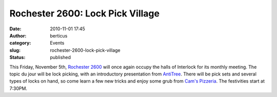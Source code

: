 Rochester 2600: Lock Pick Village
#################################
:date: 2010-11-01 17:45
:author: berticus
:category: Events
:slug: rochester-2600-lock-pick-village
:status: published

|Rochester 2600|

This Friday, November 5th, `Rochester
2600 <http://www.rochester2600.com/>`__ will once again occupy the halls
of Interlock for its monthly meeting. The topic du jour will be lock
picking, with an introductory presentation from
`AntiTree <http://twitter.com/antitree>`__. There will be pick sets and
several types of locks on hand, so come learn a few new tricks and enjoy
some grub from `Cam's
Pizzeria <http://www.camspizzeria.com/locations/eastave.html>`__. The
festivities start at 7:30PM.

.. |Rochester 2600| image:: /wp-uploads/2010/11/2600-logo.gif


